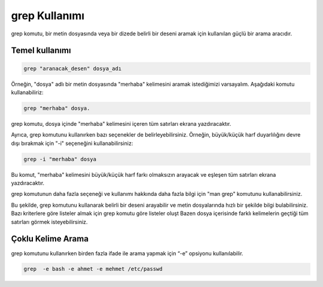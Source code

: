 grep Kullanımı
==============

grep komutu, bir metin dosyasında veya bir dizede belirli bir deseni aramak için kullanılan güçlü bir arama aracıdır.

Temel kullanımı
+++++++++++++++

.. code-block:: shell
	
	grep "aranacak_desen" dosya_adı

Örneğin, "dosya" adlı bir metin dosyasında "merhaba" kelimesini aramak istediğimizi varsayalım. Aşağıdaki komutu kullanabiliriz:


.. code-block:: shell
	
	grep "merhaba" dosya.

grep komutu, dosya içinde "merhaba" kelimesini içeren tüm satırları ekrana yazdıracaktır.

Ayrıca, grep komutunu kullanırken bazı seçenekler de belirleyebilirsiniz. Örneğin, büyük/küçük harf duyarlılığını devre dışı bırakmak için "-i" seçeneğini kullanabilirsiniz:


.. code-block:: shell

	grep -i "merhaba" dosya

Bu komut, "merhaba" kelimesini büyük/küçük harf farkı olmaksızın arayacak ve eşleşen tüm satırları ekrana yazdıracaktır.

grep komutunun daha fazla seçeneği ve kullanımı hakkında daha fazla bilgi için "man grep" komutunu kullanabilirsiniz.

Bu şekilde, grep komutunu kullanarak belirli bir deseni arayabilir ve metin dosyalarında hızlı bir şekilde bilgi bulabilirsiniz.
Bazı kriterlere göre listeler almak için grep komutu  göre listeler oluşt
Bazen dosya içerisinde farklı kelimelerin geçtiği tüm satırları görmek isteyebilirsiniz.

Çoklu Kelime Arama
++++++++++++++++++
grep komutunu kullanırken birden fazla ifade ile arama yapmak için “-e” opsiyonu kullanılabilir.

.. code-block:: shell
	
	grep  -e bash -e ahmet -e mehmet /etc/passwd

.. raw:: pdf

   PageBreak
